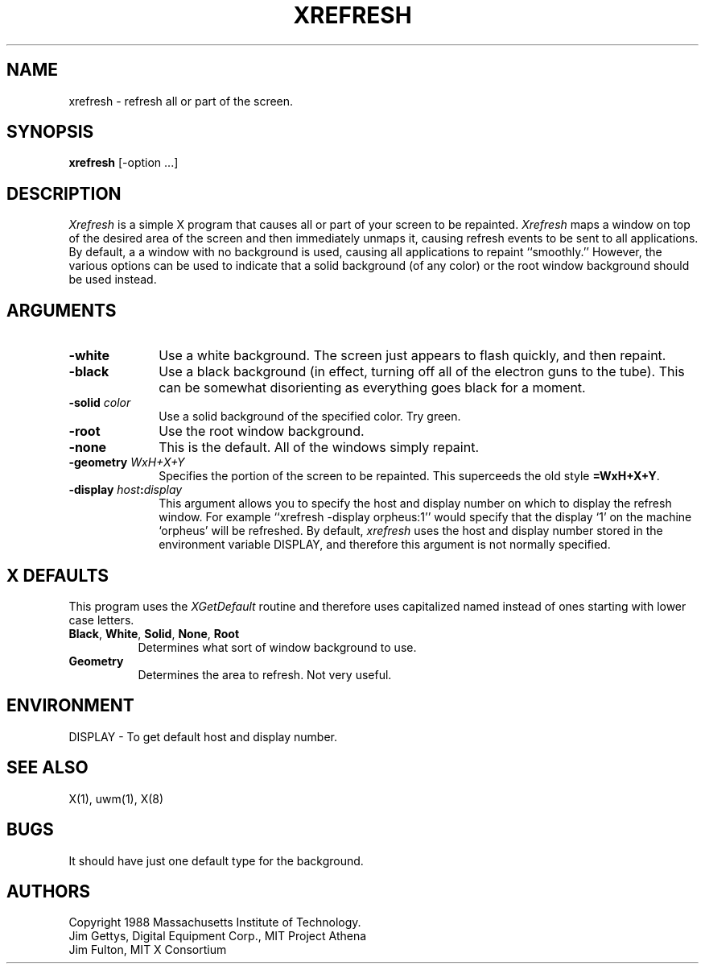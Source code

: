 .TH XREFRESH 1 "1 March 1988" "X Version 11"
.SH NAME
xrefresh - refresh all or part of the screen.
.SH SYNOPSIS
.B "xrefresh"
[-option ...] 
.SH DESCRIPTION
.PP
.I Xrefresh
is a simple X program that causes all or part of your screen to be repainted.
.I Xrefresh
maps a window on top of the desired area of the screen and then immediately
unmaps it, 
causing refresh events to be sent to all applications.  By default, a
a window with no background is used, causing all applications to repaint
``smoothly.''
However, the various options can be used to indicate that a solid background 
(of any color) or the root window background should be used instead.
.SH ARGUMENTS
.PP
.TP 10
.B \-white
Use a white background.  The screen just appears to flash quickly, and then
repaint.
.PP
.TP 10
.B \-black
Use a black background (in effect, turning off all of the electron guns to
the tube).  This can be somewhat disorienting as everything goes black for
a moment.
.PP
.TP 10
.B \-solid \fIcolor\fP
Use a solid background of the specified color.  Try green.
.PP
.TP 10
.B \-root
Use the root window background.
.PP
.TP 10
.B \-none
This is the default.  All of the windows simply repaint.
.PP
.TP 10
.B \-geometry \fIWxH+X+Y\fP
Specifies the portion of the screen to be repainted.  This superceeds the
old style \fB=WxH+X+Y\fP.
.PP
.TP 10
.B \-display \fIhost\fP:\fIdisplay\fP
This  argument  allows  you  to  specify the host and display number on
which to display the refresh window.  For example ``xrefresh -display 
orpheus:1''
would specify that the display `1' on the machine
`orpheus' will be refreshed.  By default,
.I xrefresh
uses the host and display number stored in the environment variable
DISPLAY, and therefore this argument is not normally specified.
.SH X DEFAULTS
.PP
This program uses the 
.I XGetDefault
routine and therefore uses capitalized named instead of ones starting
with lower case letters.
.PP
.TP 8
.B Black\fP, \fBWhite\fP, \fBSolid\fP, \fBNone\fP, \fBRoot\fP
Determines what sort of window background to use.
.PP
.TP 8
.B Geometry
Determines the area to refresh.  Not very useful.
.SH ENVIRONMENT
.PP
.TP 8
DISPLAY - To get default host and display number.
.SH SEE ALSO
X(1), uwm(1), X(8)
.SH BUGS
.PP
It should have just one default type for the background.
.SH AUTHORS
.PP
Copyright 1988 Massachusetts Institute of Technology.
.br
Jim Gettys, Digital Equipment Corp., MIT Project Athena
.br
Jim Fulton, MIT X Consortium

